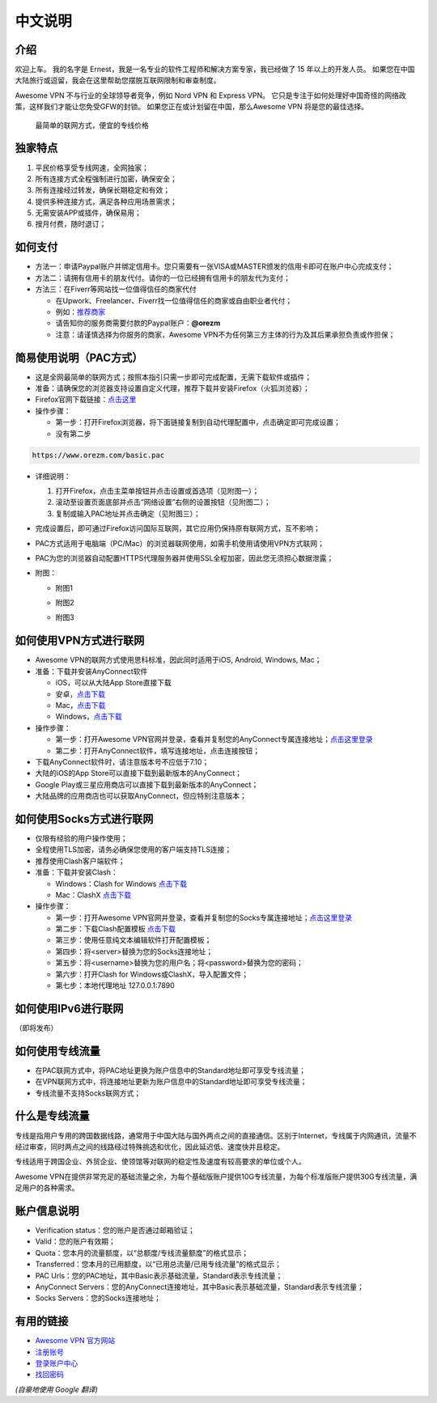 中文说明
-------

介绍
^^^^^

欢迎上车。 我的名字是 Ernest，我是一名专业的软件工程师和解决方案专家，我已经做了 15 年以上的开发人员。 如果您在中国大陆旅行或逗留，我会在这里帮助您摆脱互联网限制和审查制度。

Awesome VPN 不与行业的全球领导者竞争，例如 Nord VPN 和 Express VPN。 它只是专注于如何处理好中国奇怪的网络政策，这样我们才能让您免受GFW的封锁。 如果您正在或计划留在中国，那么Awesome VPN 将是您的最佳选择。

 最简单的联网方式，便宜的专线价格
 

独家特点
^^^^^^^

#. 平民价格享受专线网速，全网独家；
#. 所有连接方式全程强制进行加密，确保安全；
#. 所有连接经过转发，确保长期稳定和有效；
#. 提供多种连接方式，满足各种应用场景需求；
#. 无需安装APP或插件，确保易用；
#. 按月付费，随时退订；


如何支付
^^^^^^^^

* 方法一：申请Paypal账户并绑定信用卡。您只需要有一张VISA或MASTER颁发的信用卡即可在账户中心完成支付；

* 方法二：请拥有信用卡的朋友代付。请你的一位已经拥有信用卡的朋友代为支付；

* 方法三：在Fiverr等网站找一位值得信任的商家代付

  * 在Upwork、Freelancer、Fiverr找一位值得信任的商家或自由职业者代付；
  * 例如：`推荐商家 <https://gitee.com/geek_tank/gitree/>`_
  * 请告知你的服务商需要付款的Paypal账户：**@orezm**
  * 注意：请谨慎选择为你服务的商家，Awesome VPN不为任何第三方主体的行为及其后果承担负责或作担保；


简易使用说明（PAC方式）
^^^^^^^^^^^^^^^^^^^^

* 这是全网最简单的联网方式；按照本指引只需一步即可完成配置，无需下载软件或插件；
* 准备：请确保您的浏览器支持设置自定义代理，推荐下载并安装Firefox（火狐浏览器）；
* Firefox官网下载链接：`点击这里 <https://www.mozilla.org/zh-CN/firefox/>`_
* 操作步骤：

  * 第一步：打开Firefox浏览器，将下面链接复制到自动代理配置中，点击确定即可完成设置；
  * 没有第二步

.. code:: txt

  https://www.orezm.com/basic.pac
  

* 详细说明：

  #. 打开Firefox，点击主菜单按钮并点击设置或首选项（见附图一）；
  #. 滚动至设置页面底部并点击“网络设置”右侧的设置按钮（见附图二）；
  #. 复制或输入PAC地址并点击确定（见附图三）；
  
* 完成设置后，即可通过Firefox访问国际互联网，其它应用仍保持原有联网方式，互不影响；
* PAC方式适用于电脑端（PC/Mac）的浏览器联网使用，如需手机使用请使用VPN方式联网；
* PAC为您的浏览器自动配置HTTPS代理服务器并使用SSL全程加密，因此您无须担心数据泄露；
* 附图：

  * 附图1
  .. image:: ../../docs/assets/step1.png

  * 附图2
  .. image:: ../../docs/assets/step2.png

  * 附图3
  .. image:: ../../docs/assets/step3.png


如何使用VPN方式进行联网
^^^^^^^^^^^^^^^^^^^^^

* Awesome VPN的联网方式使用思科标准，因此同时适用于iOS, Android, Windows, Mac；
* 准备：下载并安装AnyConnect软件

  * iOS，可以从大陆App Store直接下载
  * 安卓，`点击下载 <https://github.com/orezm/avc/releases/download/downloads/AnyConnect.apk>`_
  * Mac，`点击下载 <https://github.com/orezm/avc/releases/download/downloads/anyconnect-macos-4.10.01075-predeploy-k9.dmg>`_
  * Windows，`点击下载 <https://github.com/orezm/avc/releases/download/downloads/anyconnect-win-4.10.01075-predeploy-k9.zip>`_

* 操作步骤：

  * 第一步：打开Awesome VPN官网并登录，查看并复制您的AnyConnect专属连接地址；`点击这里登录 <https://www.orezm.com/my>`_
  * 第二步：打开AnyConnect软件，填写连接地址，点击连接按钮；

* 下载AnyConnect软件时，请注意版本号不应低于7.10；
* 大陆的iOS的App Store可以直接下载到最新版本的AnyConnect；
* Google Play或三星应用商店可以直接下载到最新版本的AnyConnect；
* 大陆品牌的应用商店也可以获取AnyConnect，但应特别注意版本；


如何使用Socks方式进行联网
^^^^^^^^^^^^^^^^^^^^^^^

* 仅限有经验的用户操作使用；
* 全程使用TLS加密，请务必确保您使用的客户端支持TLS连接；
* 推荐使用Clash客户端软件；
* 准备：下载并安装Clash：

  * Windows：Clash for Windows `点击下载 <https://github.com/orezm/avc/releases/download/downloads/anyconnect-win-4.10.01075-predeploy-k9.zip>`_
  * Mac：ClashX `点击下载 <https://github.com/orezm/avc/releases/download/downloads/ClashX.dmg>`_

* 操作步骤：

  * 第一步：打开Awesome VPN官网并登录，查看并复制您的Socks专属连接地址；`点击这里登录 <https://www.orezm.com/my>`_
  * 第二步：下载Clash配置模板 `点击下载 <https://github.com/orezm/avc/releases/download/downloads/config.yaml>`_
  * 第三步：使用任意纯文本编辑软件打开配置模板；
  * 第四步：将<server>替换为您的Socks连接地址；
  * 第五步：将<username>替换为您的用户名；将<password>替换为您的密码；
  * 第六步：打开Clash for Windows或ClashX，导入配置文件；
  * 第七步：本地代理地址 127.0.0.1:7890


如何使用IPv6进行联网
^^^^^^^^^^^^^^^^^^
（即将发布）


如何使用专线流量
^^^^^^^^^^^^^^
* 在PAC联网方式中，将PAC地址更换为账户信息中的Standard地址即可享受专线流量；
* 在VPN联网方式中，将连接地址更新为账户信息中的Standard地址即可享受专线流量；
* 专线流量不支持Socks联网方式；


什么是专线流量
^^^^^^^^^^^^^

专线是指用户专用的跨国数据线路，通常用于中国大陆与国外两点之间的直接通信。区别于Internet，专线属于内网通讯，流量不经过审查，同时两点之间的线路经过特殊挑选和优化，因此延迟低、速度快并且稳定。

专线适用于跨国企业、外贸企业、使领馆等对联网的稳定性及速度有较高要求的单位或个人。

Awesome VPN在提供非常充足的基础流量之余，为每个基础版账户提供10G专线流量，为每个标准版账户提供30G专线流量，满足用户的各种需求。


账户信息说明
^^^^^^^^^^^

* Verification status：您的账户是否通过邮箱验证；
* Valid：您的账户有效期；
* Quota：您本月的流量额度，以“总额度/专线流量额度”的格式显示；
* Transferred：您本月的已用额度，以“已用总流量/已用专线流量”的格式显示；
* PAC Urls：您的PAC地址，其中Basic表示基础流量，Standard表示专线流量；
* AnyConnect Servers：您的AnyConnect连接地址，其中Basic表示基础流量，Standard表示专线流量；
* Socks Servers：您的Socks连接地址；

有用的链接
^^^^^^^^^^

* `Awesome VPN 官方网站 <https://www.orezm.com>`_
* `注册账号 <https://www.orezm.com/my/?action=1>`_
* `登录账户中心 <https://www.orezm.com/my/>`_
* `找回密码 <https://www.orezm.com/my/lost-password/>`_


*(自豪地使用 Google 翻译)*

